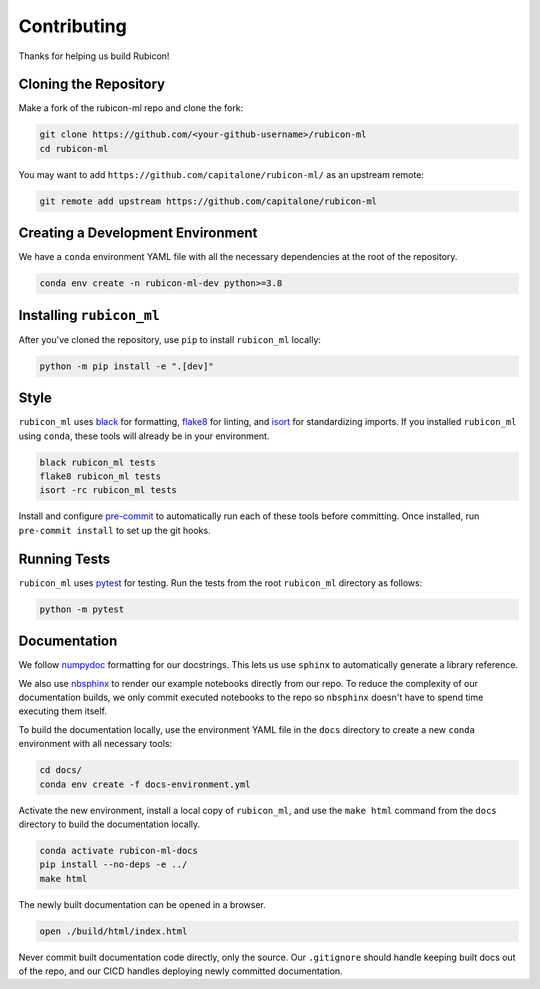 Contributing
************

Thanks for helping us build Rubicon!

Cloning the Repository
======================

Make a fork of the rubicon-ml repo and clone the fork:

.. code-block:: shell

   git clone https://github.com/<your-github-username>/rubicon-ml
   cd rubicon-ml

You may want to add ``https://github.com/capitalone/rubicon-ml/``
as an upstream remote:

.. code-block:: shell

   git remote add upstream https://github.com/capitalone/rubicon-ml

Creating a Development Environment
==================================

We have a ``conda`` environment YAML file with all the necessary dependencies
at the root of the repository.

.. code-block:: shell

   conda env create -n rubicon-ml-dev python>=3.8

Installing ``rubicon_ml``
=======================

After you've cloned the repository, use ``pip`` to install ``rubicon_ml`` locally:

.. code-block:: shell

   python -m pip install -e ".[dev]"

Style
=====

``rubicon_ml`` uses `black <http://black.readthedocs.io/en/stable/>`_ for formatting,
`flake8 <http://flake8.pycqa.org/en/latest/>`_ for linting, and
`isort <https://pycqa.github.io/isort/>`_ for standardizing imports. If you installed
``rubicon_ml`` using ``conda``, these tools will already be in your environment.

.. code-block:: shell

    black rubicon_ml tests
    flake8 rubicon_ml tests
    isort -rc rubicon_ml tests

Install and configure `pre-commit <https://pre-commit.com/>`_ to automatically run
each of these tools before committing. Once installed, run ``pre-commit install``
to set up the git hooks.

Running Tests
=============

``rubicon_ml`` uses `pytest <https://docs.pytest.org/en/latest/>`_ for testing.
Run the tests from the root ``rubicon_ml`` directory as follows:

.. code-block:: shell

    python -m pytest

Documentation
=============

We follow `numpydoc <http://numpydoc.readthedocs.io/en/latest/format.html>`_
formatting for our docstrings. This lets us use ``sphinx`` to automatically
generate a library reference.

We also use `nbsphinx <https://nbsphinx.readthedocs.io/>`_ to render our
example notebooks directly from our repo. To reduce the complexity of our
documentation builds, we only commit executed notebooks to the repo so
``nbsphinx`` doesn't have to spend time executing them itself.

To build the documentation locally, use the environment YAML file in the
``docs`` directory to create a new ``conda`` environment with all necessary
tools:

.. code-block:: shell

   cd docs/
   conda env create -f docs-environment.yml

Activate the new environment, install a local copy of ``rubicon_ml``, and
use the ``make html`` command from the ``docs`` directory to build the
documentation locally.

.. code-block:: shell

   conda activate rubicon-ml-docs
   pip install --no-deps -e ../
   make html

The newly built documentation can be opened in a browser.

.. code-block:: shell

   open ./build/html/index.html

Never commit built documentation code directly, only the source.
Our ``.gitignore`` should handle keeping built docs out of the repo, and
our CICD handles deploying newly committed documentation.

